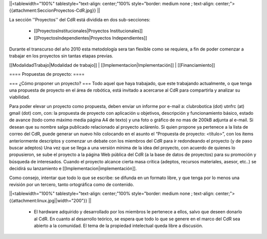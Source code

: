 ||<tablewidth="100%" tablestyle="text-align: center;"100%  style="border: medium none ; text-align: center;"> {{attachment:SeccionProyectos-CdR.jpg}} ||

La sección ''Proyectos'' del CdR está dividida en dos sub-secciones:

 * [[ProyectosInstitucionales|Proyectos Institucionales]]
 * [[ProyectosIndependientes|Proyectos Independientes]]

Durante el transcurso del año 2010 esta metodología sera tan flexible como se requiera, a fin de poder comenzar a trabajar en los proyectos sin tantas etapas previas.

[[ModalidadTrabajo|Modalidad de trabajo]] |
[[Implementacion|Implementación]] |
[[Financiamiento]]

==== Propuestas de proyecto: ====

=== ¿Cómo proponer un proyecto? ===
Todo aquel que haya trabajado, que este trabajando actualmente, o que tenga una propuesta de proyecto en el área de robótica, está invitado a acercarse al CdR para compartirla y analizar su viabilidad.

Para poder elevar un proyecto como propuesta, deben enviar un informe por e-mail a: clubrobotica (dot) utnfrc (at) gmail (dot) com, con: la propuesta de proyecto con aplicación u objetivos, descripción y funcionamiento básico, estado de avance (todo como máximo media página A4 de texto) y una foto o gráfico de no mas de 200kB adjunta al e-mail. Si desean que su nombre salga publicado relacionado al proyecto aclárenlo. Si quien propone ya pertenece a la lista de correo del CdR, puede generar un nuevo hilo colocando en el asunto el “Propuesta de proyecto: <título>”, con los  ítems anteriormente descriptos y comenzar un debate con los miembros del CdR para ir redondeando el proyecto (y de paso buscar adeptos) Una vez que se llega a una versión mínima de la idea del proyecto, con acuerdo de quienes lo propusieron, se sube el proyecto a la página Web pública del CdR (a la base de datos de proyectos) para su promoción y búsqueda de interesados. Cuando el proyecto alcance cierta masa crítica (adeptos, recursos materiales, asesor, etc..) se decidirá su lanzamiento e [[Implementacion|implementación]].

Como consejo, intentar que todo lo que se escribe: se difunda en un formato libre, y que tenga por lo menos una revisión por un tercero, tanto ortográfica como de contenido.

||<tablewidth="100%" tablestyle="text-align: center;"100%  style="border: medium none ; text-align: center;"> {{attachment:linux.jpg||width="200"}} ||

 * El hardware adquirido y desarrollado por los miembros le pertenece a ellos, salvo que deseen donarlo al CdR. En cuanto al desarrollo teórico, se espera que todo lo que se genere en el marco del CdR sea abierto a la comunidad. El tema de la propiedad intelectual queda libre a discusión.
